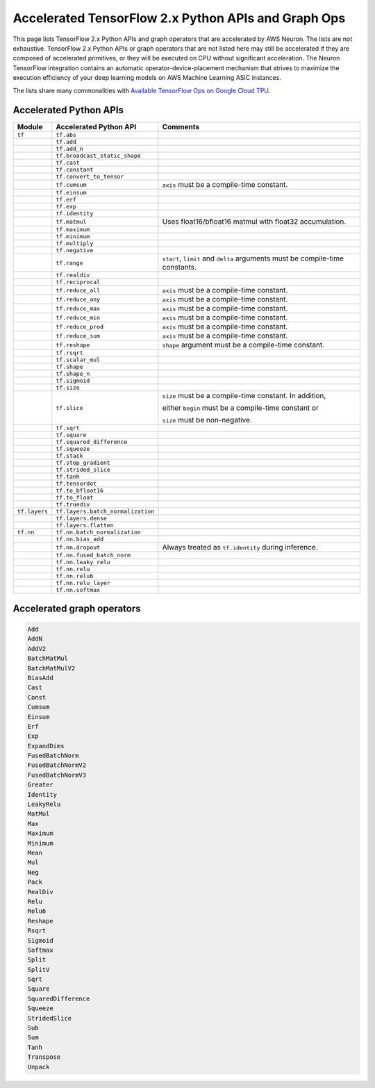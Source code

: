.. _tensorflow-ref-neuron-accelerated-ops:

Accelerated TensorFlow 2.x Python APIs and Graph Ops
================================================================

This page lists TensorFlow 2.x Python APIs and graph operators that are
accelerated by AWS Neuron. The lists are not exhaustive. TensorFlow 2.x Python
APIs or graph operators that are not listed here may still be accelerated if
they are composed of accelerated primitives, or they will be executed on CPU
without significant acceleration. The Neuron TensorFlow integration contains
an automatic operator-device-placement mechanism that strives to maximize
the execution efficiency of your deep learning models on AWS Machine Learning
ASIC instances.

The lists share many commonalities with `Available TensorFlow Ops on Google Cloud TPU <https://cloud.google.com/tpu/docs/tensorflow-ops>`_.

Accelerated Python APIs
--------------------------------
+---------------+-----------------------------------+-----------------------------------------------------------+
|   Module      |   Accelerated Python API          |                       Comments                            |
+===============+===================================+===========================================================+
|   ``tf``      | ``tf.abs``                        |                                                           |
+---------------+-----------------------------------+-----------------------------------------------------------+
|               | ``tf.add``                        |                                                           |
+---------------+-----------------------------------+-----------------------------------------------------------+
|               | ``tf.add_n``                      |                                                           |
+---------------+-----------------------------------+-----------------------------------------------------------+
|               | ``tf.broadcast_static_shape``     |                                                           |
+---------------+-----------------------------------+-----------------------------------------------------------+
|               | ``tf.cast``                       |                                                           |
+---------------+-----------------------------------+-----------------------------------------------------------+
|               | ``tf.constant``                   |                                                           |
+---------------+-----------------------------------+-----------------------------------------------------------+
|               | ``tf.convert_to_tensor``          |                                                           |
+---------------+-----------------------------------+-----------------------------------------------------------+
|               | ``tf.cumsum``                     | ``axis`` must be a compile-time constant.                 |
+---------------+-----------------------------------+-----------------------------------------------------------+
|               | ``tf.einsum``                     |                                                           |
+---------------+-----------------------------------+-----------------------------------------------------------+
|               | ``tf.erf``                        |                                                           |
+---------------+-----------------------------------+-----------------------------------------------------------+
|               | ``tf.exp``                        |                                                           |
+---------------+-----------------------------------+-----------------------------------------------------------+
|               | ``tf.identity``                   |                                                           |
+---------------+-----------------------------------+-----------------------------------------------------------+
|               | ``tf.matmul``                     | Uses float16/bfloat16 matmul with float32 accumulation.   |
+---------------+-----------------------------------+-----------------------------------------------------------+
|               | ``tf.maximum``                    |                                                           |
+---------------+-----------------------------------+-----------------------------------------------------------+
|               | ``tf.minimum``                    |                                                           |
+---------------+-----------------------------------+-----------------------------------------------------------+
|               | ``tf.multiply``                   |                                                           |
+---------------+-----------------------------------+-----------------------------------------------------------+
|               | ``tf.negative``                   |                                                           |
+---------------+-----------------------------------+-----------------------------------------------------------+
|               | ``tf.range``                      | ``start``, ``limit`` and ``delta`` arguments must be      |
|               |                                   | compile-time constants.                                   |
+---------------+-----------------------------------+-----------------------------------------------------------+
|               | ``tf.realdiv``                    |                                                           |
+---------------+-----------------------------------+-----------------------------------------------------------+
|               | ``tf.reciprocal``                 |                                                           |
+---------------+-----------------------------------+-----------------------------------------------------------+
|               | ``tf.reduce_all``                 | ``axis`` must be a compile-time constant.                 |
+---------------+-----------------------------------+-----------------------------------------------------------+
|               | ``tf.reduce_any``                 | ``axis`` must be a compile-time constant.                 |
+---------------+-----------------------------------+-----------------------------------------------------------+
|               | ``tf.reduce_max``                 | ``axis`` must be a compile-time constant.                 |
+---------------+-----------------------------------+-----------------------------------------------------------+
|               | ``tf.reduce_min``                 | ``axis`` must be a compile-time constant.                 |
+---------------+-----------------------------------+-----------------------------------------------------------+
|               | ``tf.reduce_prod``                | ``axis`` must be a compile-time constant.                 |
+---------------+-----------------------------------+-----------------------------------------------------------+
|               | ``tf.reduce_sum``                 | ``axis`` must be a compile-time constant.                 |
+---------------+-----------------------------------+-----------------------------------------------------------+
|               | ``tf.reshape``                    | ``shape`` argument must be a compile-time constant.       |
+---------------+-----------------------------------+-----------------------------------------------------------+
|               | ``tf.rsqrt``                      |                                                           |
+---------------+-----------------------------------+-----------------------------------------------------------+
|               | ``tf.scalar_mul``                 |                                                           |
+---------------+-----------------------------------+-----------------------------------------------------------+
|               | ``tf.shape``                      |                                                           |
+---------------+-----------------------------------+-----------------------------------------------------------+
|               | ``tf.shape_n``                    |                                                           |
+---------------+-----------------------------------+-----------------------------------------------------------+
|               | ``tf.sigmoid``                    |                                                           |
+---------------+-----------------------------------+-----------------------------------------------------------+
|               | ``tf.size``                       |                                                           |
+---------------+-----------------------------------+-----------------------------------------------------------+
|               | ``tf.slice``                      | ``size`` must be a compile-time constant. In addition,    |
|               |                                   |                                                           |
|               |                                   | either ``begin`` must be a compile-time constant or       |
|               |                                   |                                                           |
|               |                                   | ``size`` must be non-negative.                            |
+---------------+-----------------------------------+-----------------------------------------------------------+
|               | ``tf.sqrt``                       |                                                           |
+---------------+-----------------------------------+-----------------------------------------------------------+
|               | ``tf.square``                     |                                                           |
+---------------+-----------------------------------+-----------------------------------------------------------+
|               | ``tf.squared_difference``         |                                                           |
+---------------+-----------------------------------+-----------------------------------------------------------+
|               | ``tf.squeeze``                    |                                                           |
+---------------+-----------------------------------+-----------------------------------------------------------+
|               | ``tf.stack``                      |                                                           |
+---------------+-----------------------------------+-----------------------------------------------------------+
|               | ``tf.stop_gradient``              |                                                           |
+---------------+-----------------------------------+-----------------------------------------------------------+
|               | ``tf.strided_slice``              |                                                           |
+---------------+-----------------------------------+-----------------------------------------------------------+
|               | ``tf.tanh``                       |                                                           |
+---------------+-----------------------------------+-----------------------------------------------------------+
|               | ``tf.tensordot``                  |                                                           |
+---------------+-----------------------------------+-----------------------------------------------------------+
|               | ``tf.to_bfloat16``                |                                                           |
+---------------+-----------------------------------+-----------------------------------------------------------+
|               | ``tf.to_float``                   |                                                           |
+---------------+-----------------------------------+-----------------------------------------------------------+
|               | ``tf.truediv``                    |                                                           |
+---------------+-----------------------------------+-----------------------------------------------------------+
| ``tf.layers`` | ``tf.layers.batch_normalization`` |                                                           |
+---------------+-----------------------------------+-----------------------------------------------------------+
|               | ``tf.layers.dense``               |                                                           |
+---------------+-----------------------------------+-----------------------------------------------------------+
|               | ``tf.layers.flatten``             |                                                           |
+---------------+-----------------------------------+-----------------------------------------------------------+
| ``tf.nn``     | ``tf.nn.batch_normalization``     |                                                           |
+---------------+-----------------------------------+-----------------------------------------------------------+
|               | ``tf.nn.bias_add``                |                                                           |
+---------------+-----------------------------------+-----------------------------------------------------------+
|               | ``tf.nn.dropout``                 | Always treated as ``tf.identity`` during inference.       |
+---------------+-----------------------------------+-----------------------------------------------------------+
|               | ``tf.nn.fused_batch_norm``        |                                                           |
+---------------+-----------------------------------+-----------------------------------------------------------+
|               | ``tf.nn.leaky_relu``              |                                                           |
+---------------+-----------------------------------+-----------------------------------------------------------+
|               | ``tf.nn.relu``                    |                                                           |
+---------------+-----------------------------------+-----------------------------------------------------------+
|               | ``tf.nn.relu6``                   |                                                           |
+---------------+-----------------------------------+-----------------------------------------------------------+
|               | ``tf.nn.relu_layer``              |                                                           |
+---------------+-----------------------------------+-----------------------------------------------------------+
|               | ``tf.nn.softmax``                 |                                                           |
+---------------+-----------------------------------+-----------------------------------------------------------+

Accelerated graph operators
--------------------------------
.. code:: python

    Add
    AddN
    AddV2
    BatchMatMul
    BatchMatMulV2
    BiasAdd
    Cast
    Const
    Cumsum
    Einsum
    Erf
    Exp
    ExpandDims
    FusedBatchNorm
    FusedBatchNormV2
    FusedBatchNormV3
    Greater
    Identity
    LeakyRelu
    MatMul
    Max
    Maximum
    Minimum
    Mean
    Mul
    Neg
    Pack
    RealDiv
    Relu
    Relu6
    Reshape
    Rsqrt
    Sigmoid
    Softmax
    Split
    SplitV
    Sqrt
    Square
    SquaredDifference
    Squeeze
    StridedSlice
    Sub
    Sum
    Tanh
    Transpose
    Unpack
